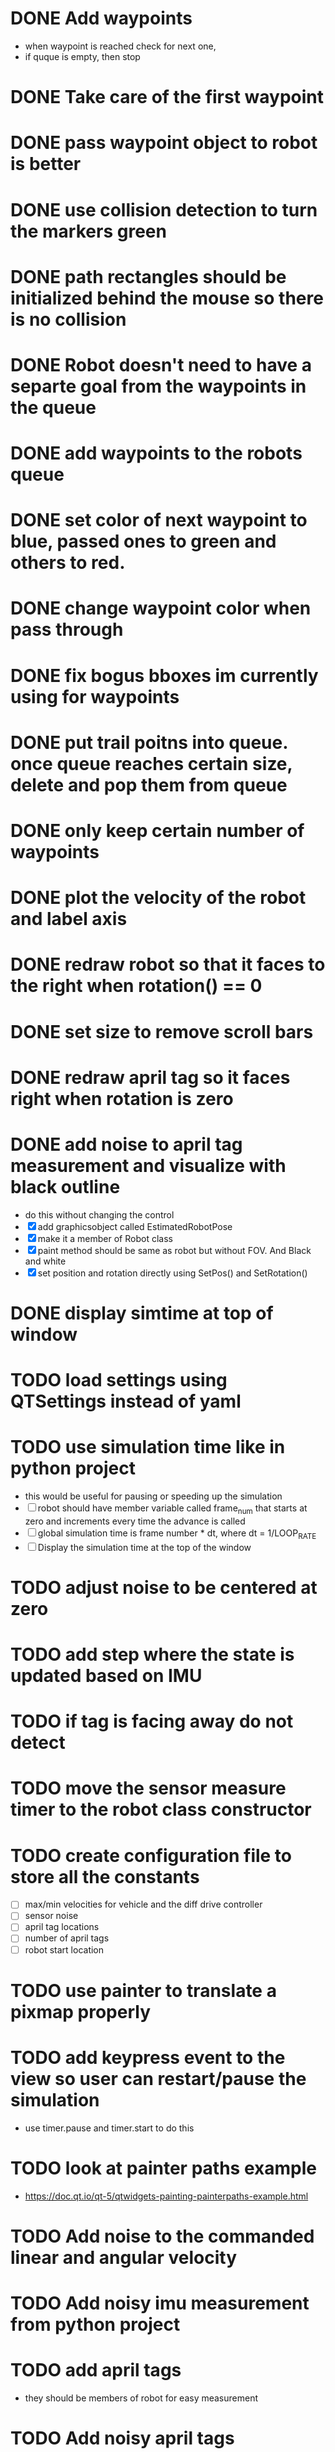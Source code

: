 * DONE Add waypoints
  CLOSED: [2019-08-24 Sat 20:51]
  - when waypoint is reached check for next one,
  - if quque is empty, then stop
* DONE Take care of the first waypoint
  CLOSED: [2019-08-24 Sat 20:59]
* DONE pass waypoint object to robot is better
  CLOSED: [2019-08-24 Sat 21:06]
* DONE use collision detection to turn the markers green
  CLOSED: [2019-08-24 Sat 21:13]
* DONE path rectangles should be initialized behind the mouse so there is no collision
  CLOSED: [2019-08-24 Sat 21:33]
* DONE Robot doesn't need to have a separte goal from the waypoints in the queue
  CLOSED: [2019-08-24 Sat 21:56]
* DONE add waypoints to the robots queue
  CLOSED: [2019-08-24 Sat 21:56]
* DONE set color of next waypoint to blue, passed ones to green and others to red.
  CLOSED: [2019-08-24 Sat 21:56]
* DONE change waypoint color when pass through
  CLOSED: [2019-08-24 Sat 21:56]
* DONE fix bogus bboxes im currently using for waypoints
  CLOSED: [2019-08-24 Sat 22:07]
* DONE put trail poitns into queue. once queue reaches certain size, delete and pop them from queue
  CLOSED: [2019-08-25 Sun 13:49]
* DONE only keep certain number of waypoints
  CLOSED: [2019-08-25 Sun 14:09]
* DONE plot the velocity of the robot and label axis
  CLOSED: [2019-08-25 Sun 15:21]
* DONE redraw robot so that it faces to the right when rotation() == 0
  CLOSED: [2019-09-01 Sun 21:50]
* DONE set size to remove scroll bars
  CLOSED: [2019-09-01 Sun 21:50]

* DONE redraw april tag so it faces right when rotation is zero
  CLOSED: [2019-09-02 Mon 15:25]
* DONE add noise to april tag measurement and visualize with black outline
  CLOSED: [2019-09-02 Mon 15:24]
  - do this without changing the control
  - [X] add graphicsobject called EstimatedRobotPose
  - [X] make it a member of Robot class
  - [X] paint method should be same as robot but without FOV. And Black and white
  - [X] set position and rotation directly using SetPos() and SetRotation()
* DONE display simtime at top of window
  CLOSED: [2020-02-26 Wed 19:29]
* TODO load settings using QTSettings instead of yaml
* TODO use simulation time like in python project
  - this would be useful for pausing or speeding up the simulation
  - [ ] robot should have member variable called frame_num that starts at
    zero and increments every time the advance is called
  - [ ] global simulation time is frame number * dt, where dt = 1/LOOP_RATE
  - [ ] Display the simulation time at the top of the window
* TODO adjust noise to be centered at zero
* TODO add step where the state is updated based on IMU
* TODO if tag is facing away do not detect
* TODO move the sensor measure timer to the robot class constructor
* TODO create configuration file to store all the constants
  - [ ] max/min velocities for vehicle and the diff drive controller
  - [ ] sensor noise
  - [ ] april tag locations
  - [ ] number of april tags
  - [ ] robot start location
* TODO use painter to translate a pixmap properly
* TODO add keypress event to the view so user can restart/pause the simulation
  - use timer.pause and timer.start to do this
* TODO look at painter paths example
  - https://doc.qt.io/qt-5/qtwidgets-painting-painterpaths-example.html
* TODO Add noise to the commanded linear and angular velocity
* TODO Add noisy imu measurement from python project
* TODO add april tags
  - they should be members of robot for easy measurement
* TODO Add noisy april tags measurment
* TODO add kalman filter to estimate state
* TODO add code to the robot's paint method to draw a black outline of the estimated pose
* TODO Use qtcustom plot to visualize error covariance
* TODO add path planning using A* algorithm
* TODO use kalman filter to predict where bot will be 3 seconds from now
  - display as red outline
* TODO add optimal state space trajectoires that satisfy certain boundary conditions (min jerk)
* TODO Figure out how to host this on a website
  - I think qt supports this somehow
